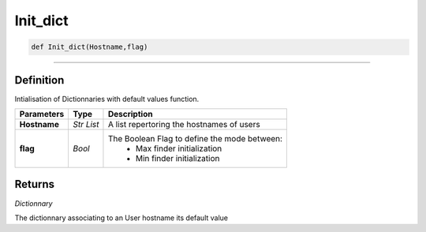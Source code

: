 Init_dict
=========

.. code-block:: python	

	def Init_dict(Hostname,flag)

_________________________________________________________________

Definition
----------

Intialisation of Dictionnaries with default values function.


=============== =========== ===============================================
**Parameters**   **Type**     **Description**
**Hostname**     *Str List* A list repertoring the hostnames of users 
**flag**         *Bool*     The Boolean Flag to define the mode between:
								* Max finder initialization
								* Min finder initialization
=============== =========== ===============================================

Returns
-------

*Dictionnary*

The dictionnary associating to an User hostname its default value